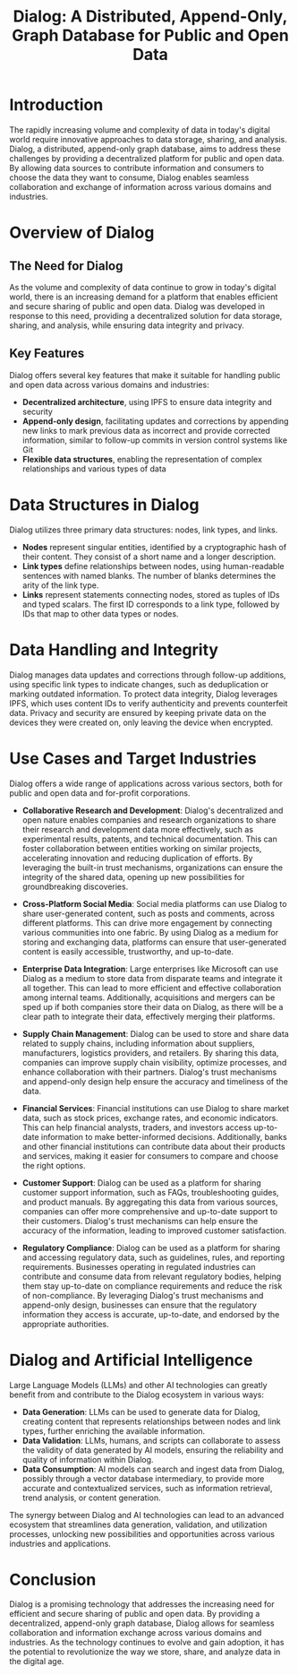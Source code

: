 #+title: Dialog: A Distributed, Append-Only, Graph Database for Public and Open Data

* Introduction

The rapidly increasing volume and complexity of data in today's digital world require innovative approaches to data storage, sharing, and analysis. Dialog, a distributed, append-only graph database, aims to address these challenges by providing a decentralized platform for public and open data. By allowing data sources to contribute information and consumers to choose the data they want to consume, Dialog enables seamless collaboration and exchange of information across various domains and industries.

* Overview of Dialog

** The Need for Dialog

As the volume and complexity of data continue to grow in today's digital world, there is an increasing demand for a platform that enables efficient and secure sharing of public and open data. Dialog was developed in response to this need, providing a decentralized solution for data storage, sharing, and analysis, while ensuring data integrity and privacy.

** Key Features

Dialog offers several key features that make it suitable for handling public and open data across various domains and industries:
- *Decentralized architecture*, using IPFS to ensure data integrity and security
- *Append-only design*, facilitating updates and corrections by appending new links to mark previous data as incorrect and provide corrected information, similar to follow-up commits in version control systems like Git
- *Flexible data structures*, enabling the representation of complex relationships and various types of data

* Data Structures in Dialog

Dialog utilizes three primary data structures: nodes, link types, and links.
- *Nodes* represent singular entities, identified by a cryptographic hash of their content. They consist of a short name and a longer description.
- *Link types* define relationships between nodes, using human-readable sentences with named blanks. The number of blanks determines the arity of the link type.
- *Links* represent statements connecting nodes, stored as tuples of IDs and typed scalars. The first ID corresponds to a link type, followed by IDs that map to other data types or nodes.

* Data Handling and Integrity

Dialog manages data updates and corrections through follow-up additions, using specific link types to indicate changes, such as deduplication or marking outdated information. To protect data integrity, Dialog leverages IPFS, which uses content IDs to verify authenticity and prevents counterfeit data. Privacy and security are ensured by keeping private data on the devices they were created on, only leaving the device when encrypted.

* Use Cases and Target Industries

Dialog offers a wide range of applications across various sectors, both for public and open data and for-profit corporations.

- *Collaborative Research and Development*: Dialog's decentralized and open nature enables companies and research organizations to share their research and development data more effectively, such as experimental results, patents, and technical documentation. This can foster collaboration between entities working on similar projects, accelerating innovation and reducing duplication of efforts. By leveraging the built-in trust mechanisms, organizations can ensure the integrity of the shared data, opening up new possibilities for groundbreaking discoveries.

- *Cross-Platform Social Media*: Social media platforms can use Dialog to share user-generated content, such as posts and comments, across different platforms. This can drive more engagement by connecting various communities into one fabric. By using Dialog as a medium for storing and exchanging data, platforms can ensure that user-generated content is easily accessible, trustworthy, and up-to-date.

- *Enterprise Data Integration*: Large enterprises like Microsoft can use Dialog as a medium to store data from disparate teams and integrate it all together. This can lead to more efficient and effective collaboration among internal teams. Additionally, acquisitions and mergers can be sped up if both companies store their data on Dialog, as there will be a clear path to integrate their data, effectively merging their platforms.

- *Supply Chain Management*: Dialog can be used to store and share data related to supply chains, including information about suppliers, manufacturers, logistics providers, and retailers. By sharing this data, companies can improve supply chain visibility, optimize processes, and enhance collaboration with their partners. Dialog's trust mechanisms and append-only design help ensure the accuracy and timeliness of the data.

- *Financial Services*: Financial institutions can use Dialog to share market data, such as stock prices, exchange rates, and economic indicators. This can help financial analysts, traders, and investors access up-to-date information to make better-informed decisions. Additionally, banks and other financial institutions can contribute data about their products and services, making it easier for consumers to compare and choose the right options.

- *Customer Support*: Dialog can be used as a platform for sharing customer support information, such as FAQs, troubleshooting guides, and product manuals. By aggregating this data from various sources, companies can offer more comprehensive and up-to-date support to their customers. Dialog's trust mechanisms can help ensure the accuracy of the information, leading to improved customer satisfaction.

- *Regulatory Compliance*: Dialog can be used as a platform for sharing and accessing regulatory data, such as guidelines, rules, and reporting requirements. Businesses operating in regulated industries can contribute and consume data from relevant regulatory bodies, helping them stay up-to-date on compliance requirements and reduce the risk of non-compliance. By leveraging Dialog's trust mechanisms and append-only design, businesses can ensure that the regulatory information they access is accurate, up-to-date, and endorsed by the appropriate authorities.

* Dialog and Artificial Intelligence

Large Language Models (LLMs) and other AI technologies can greatly benefit from and contribute to the Dialog ecosystem in various ways:
- *Data Generation*: LLMs can be used to generate data for Dialog, creating content that represents relationships between nodes and link types, further enriching the available information.
- *Data Validation*: LLMs, humans, and scripts can collaborate to assess the validity of data generated by AI models, ensuring the reliability and quality of information within Dialog.
- *Data Consumption*: AI models can search and ingest data from Dialog, possibly through a vector database intermediary, to provide more accurate and contextualized services, such as information retrieval, trend analysis, or content generation.

The synergy between Dialog and AI technologies can lead to an advanced ecosystem that streamlines data generation, validation, and utilization processes, unlocking new possibilities and opportunities across various industries and applications.

* Conclusion

Dialog is a promising technology that addresses the increasing need for efficient and secure sharing of public and open data. By providing a decentralized, append-only graph database, Dialog allows for seamless collaboration and information exchange across various domains and industries. As the technology continues to evolve and gain adoption, it has the potential to revolutionize the way we store, share, and analyze data in the digital age.
